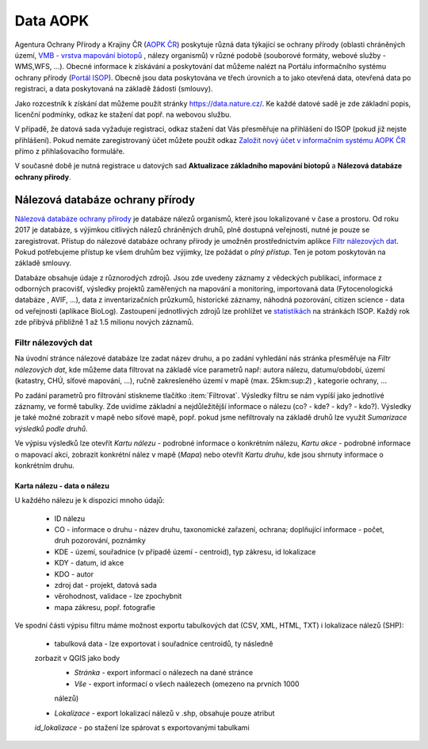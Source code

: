 Data AOPK
=========
Agentura Ochrany Přírody a Krajiny ČR
(`AOPK ČR <http://www.ochranaprirody.cz/>`_) poskytuje různá data týkající se
ochrany přírody (oblasti chráněných území, `VMB - vrstva mapování biotopů <https://portal.nature.cz/publik_syst/ctihtmlpage.php?what=1035>`_ , nálezy
organismů) v různé podobě (souborové formáty, webové služby - WMS,WFS, ...).
Obecné informace k získávání a poskytování dat můžeme nalézt na Portálu
informačního systému ochrany přírody (`Portál ISOP <https://portal.nature.cz/publik_syst/ctihtmlpage.php?what=3&nabidka=hlavni>`_). Obecně jsou data poskytována ve třech úrovních a to jako otevřená data,
otevřená data po registraci, a data poskytovaná na základě žádosti (smlouvy).

Jako rozcestník k získání dat můžeme použít stránky `https://data.nature.cz/
<https://data.nature.cz/>`_. Ke každé datové sadě je zde základní popis,
licenční podmínky, odkaz ke stažení dat popř. na webovou službu.

.. figure:: images/data_nature.png 
   :class: middle 
   :scale-latex: 40 

   Přehled dostupných dat AOPK na `https://data.nature.cz/` 

V případě, že datová sada vyžaduje registraci, odkaz stažení dat Vás přesměřuje
na přihlášení do ISOP (pokud již nejste přihlášení). Pokud nemáte zaregistrovaný
účet můžete použít odkaz `Založit nový účet v informačním systému AOPK ČR <https://idm.nature.cz/idm/#/registration>`_ přímo z přihlašovacího formuláře.

.. figure:: images/login.png 
   :class: small 
   :scale-latex: 40 

   Přihlašovací formulář ISOP

V současné době je nutná registrace u datových sad **Aktualizace základního
mapování biotopů** a **Nálezová databáze ochrany přírody**.

.. figure:: images/registrace.png 
   :class: small 
   :scale-latex: 40 

   Registrační formulář

Nálezová databáze ochrany přírody
---------------------------------

`Nálezová databáze ochrany přírody <https://portal.nature.cz/nd/>`_ je databáze
nálezů organismů, které jsou lokalizované v čase a prostoru. Od roku 2017 je
databáze, s výjimkou citlivých nálezů chráněných druhů, plně dostupná
veřejnosti, nutné je pouze se zaregistrovat. Přístup do nálezové databáze
ochrany přírody je umožněn prostřednictvím aplikce `Filtr nálezových dat <https://portal.nature.cz/nd/find.php?>`_. Pokud potřebujeme přístup ke všem
druhům bez výjimky, lze požádat o *plný přístup*. Ten je potom poskytován na
základě smlouvy.

.. figure:: images/nd_uvod.png 
   :class: middle 
   :scale-latex: 40 

   Úvodní stránka nálezové databáze

Databáze obsahuje údaje z různorodých zdrojů. Jsou zde uvedeny záznamy z
vědeckých publikací, informace z odborných pracovišť, výsledky projektů
zaměřených na mapování a monitoring, importovaná data (Fytocenologická databáze
, AVIF, ...), data z inventarizačních průzkumů, historické záznamy, náhodná
pozorování, citizen science - data od veřejnosti (aplikace BioLog). Zastoupení
jednotlivých zdrojů lze prohlížet ve `statistikách
<https://portal.nature.cz/nd/x_nd_statistiky.php>`_ na stránkách ISOP. Každý
rok zde přibývá přibližně 1 až 1.5 milionu nových záznamů.

Filtr nálezových dat
********************
Na úvodní stránce nálezové databáze lze zadat název druhu, a po zadání vyhledání
nás stránka přesměřuje na *Filtr nálezových dat*, kde můžeme data filtrovat
na základě více parametrů např: autora nálezu, datumu/období, území (katastry,
CHÚ, síťové mapování, ...), ručně zakresleného území v mapě (max. 25km:sup:`2`)
, kategorie ochrany, ...

.. figure:: images/filtr.png 
   :class: middle 
   :scale-latex: 40 

   Filtr nálezových dat veřejného přístupu


Po zadání parametrů pro filtrování stiskneme tlačítko :item:`Filtrovat`.
Výsledky filtru se nám vypíší jako jednotlivé záznamy, ve formě tabulky. Zde
uvidíme základní a nejdůležitější informace o nálezu (co? - kde? - kdy? - kdo?).
Výsledky je také možné zobrazit v mapě nebo síťové mapě, popř. pokud jsme
nefiltrovaly na základě druhů lze využít *Sumarizace výsledků podle druhů*.


.. figure:: images/priklad_filtr.png 
   :class: middle 
   :scale-latex: 40 

   Příklad filtrování druhu *Mantis religiosa*


Ve výpisu výsledků lze otevřít *Kartu nálezu* - podrobné informace o konkrétním
nálezu, *Kartu akce* - podrobné informace o mapovací akci, zobrazit konkrétní
nález v mapě (*Mapa*) nebo otevřít *Kartu druhu*, kde jsou shrnuty informace o
konkrétním druhu.



Karta nálezu - data o nálezu
^^^^^^^^^^^^^^^^^^^^^^^^^^^^
U každého nálezu je k dispozici mnoho údajů:

    - ID nálezu
    - CO - informace o druhu -  název druhu, taxonomické zařazení, ochrana;
      doplňující informace -  počet, druh pozorování, poznámky
    - KDE - území, souřadnice (v případě území - centroid), typ zákresu, id
      lokalizace
    - KDY - datum, id akce
    - KDO - autor
    - zdroj dat - projekt, datová sada
    - věrohodnost, validace - lze zpochybnit
    - mapa zákresu, popř. fotografie

.. figure:: images/karta_nalezu.png 
   :class: middle 
   :scale-latex: 40 

   Karta konkrétního nálezu

Ve spodní části výpisu filtru máme možnost exportu tabulkových dat (CSV, XML,
HTML, TXT) i lokalizace nálezů (SHP):

    -  tabulková data - lze exportovat i souřadnice centroidů, ty následně
    zorbazit v QGIS jako body
        - *Stránka* - export informací o nálezech na dané stránce
        - *Vše* - export informací o všech naálezech (omezeno na prvních 1000
        nálezů)
    - *Lokalizace* -  export lokalizací nálezů v .shp, obsahuje pouze atribut
    *id_lokalizace* - po stažení lze spárovat s exportovanými tabulkami

.. figure:: images/export.png 
   :class: middle
   :scale-latex: 40 

   Možnost exportu ve filtru nálezů

.. figure:: images/export_tab.png 
   :class: middle 
   :scale-latex: 40 

   Export tavulkových dat výsledku filtru
